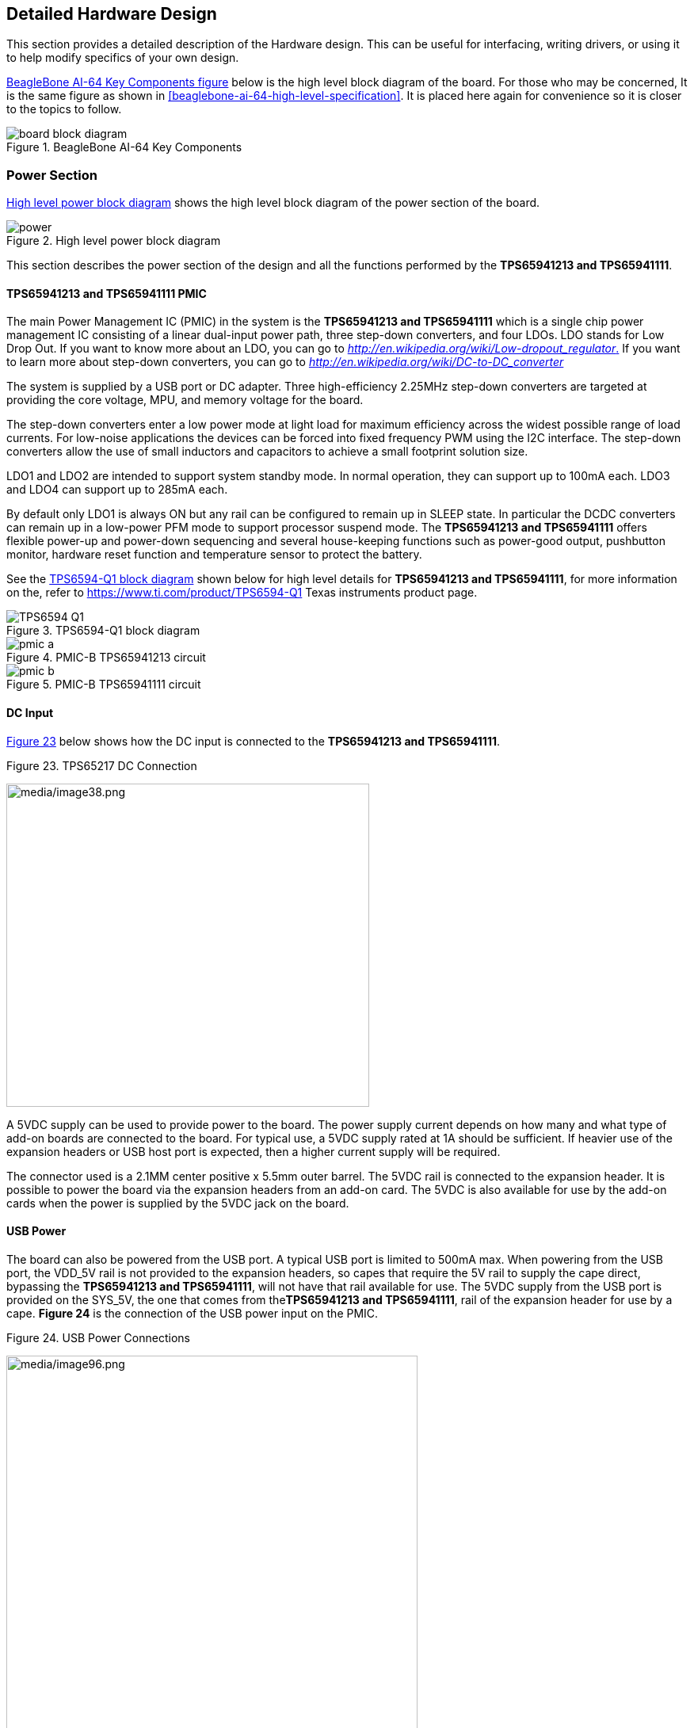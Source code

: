 [[detailed-hardware-design]]
== Detailed Hardware Design

This section provides a detailed description of the Hardware design.
This can be useful for interfacing, writing drivers, or using it to help
modify specifics of your own design.

<<bbai-64-block-diagram-ch06>> below is the high level block diagram of the board. For
those who may be concerned, It is the same figure as shown in <<beaglebone-ai-64-high-level-specification>>.
It is placed here again for convenience so it is closer to the topics to follow.

[[bbai-64-block-diagram-ch06,BeagleBone AI-64 Key Components figure]]
image::images/ch05/board-block-diagram.svg[title="BeagleBone AI-64 Key Components"]

[[power-section]]
=== Power Section

<<power-flow-diagram>> shows the high level block diagram of the power section of the
board.

[[power-flow-diagram,High level power block diagram]]
image::images/ch06/power.svg[title="High level power block diagram"]

This section describes the power section of the design and all the
functions performed by the *TPS65941213 and TPS65941111*.

[[TPS65941213-and-TPS65941111-pmic]]
==== TPS65941213 and TPS65941111 PMIC

The main Power Management IC (PMIC) in the system is the *TPS65941213 and TPS65941111*
which is a single chip power management IC consisting of a linear
dual-input power path, three step-down converters, and four LDOs. LDO
stands for Low Drop Out. If you want to know more about an LDO, you can
go to
http://en.wikipedia.org/wiki/Low-dropout_regulator[_http://en.wikipedia.org/wiki/Low-dropout_regulator_.]
If you want to learn more about step-down converters, you can go to
http://en.wikipedia.org/wiki/DC-to-DC_converter[_http://en.wikipedia.org/wiki/DC-to-DC_converter_]

The system is supplied by a USB port or DC adapter. Three
high-efficiency 2.25MHz step-down converters are targeted at providing
the core voltage, MPU, and memory voltage for the board.

The step-down converters enter a low power mode at light load for
maximum efficiency across the widest possible range of load currents.
For low-noise applications the devices can be forced into fixed
frequency PWM using the I2C interface. The step-down converters allow
the use of small inductors and capacitors to achieve a small footprint
solution size.

LDO1 and LDO2 are intended to support system standby mode. In normal
operation, they can support up to 100mA each. LDO3 and LDO4 can support
up to 285mA each.

By default only LDO1 is always ON but any rail can be configured to
remain up in SLEEP state. In particular the DCDC converters can remain
up in a low-power PFM mode to support processor suspend mode. The
*TPS65941213 and TPS65941111* offers flexible power-up and power-down sequencing and
several house-keeping functions such as power-good output, pushbutton
monitor, hardware reset function and temperature sensor to protect the
battery.

See the <<TPS6594-Q1-block-diagram>> shown below for high level details
for *TPS65941213 and TPS65941111*, for more information on the, refer to
https://www.ti.com/product/TPS6594-Q1 Texas instruments product page.

[[TPS6594-Q1-block-diagram,TPS6594-Q1 block diagram]]
image::images/ch06/TPS6594-Q1.svg[title="TPS6594-Q1 block diagram"]

[[pmic-a-diagram,PMIC-A TPS65941213 circuit]]
image::images/ch06/pmic-a.svg[title="PMIC-B TPS65941213 circuit"]

[[pmic-b-diagram,PMIC-B TPS65941111 circuit]]
image::images/ch06/pmic-b.svg[title="PMIC-B TPS65941111 circuit"]

[[dc-input]]
==== DC Input

<<figure-23>> below shows how the DC input is connected to
the **TPS65941213 and TPS65941111**.

[[figure-23,Figure 23]]
.Figure 23. TPS65217 DC Connection
image:media/image38.png[media/image38.png,title="media/image38.png",width=458,height=408]

A 5VDC supply can be used to provide power to the board. The power
supply current depends on how many and what type of add-on boards are
connected to the board. For typical use, a 5VDC supply rated at 1A
should be sufficient. If heavier use of the expansion headers or USB
host port is expected, then a higher current supply will be required.

The connector used is a 2.1MM center positive x 5.5mm outer barrel. The
5VDC rail is connected to the expansion header. It is possible to power
the board via the expansion headers from an add-on card. The 5VDC is
also available for use by the add-on cards when the power is supplied by
the 5VDC jack on the board.

[[usb-power]]
==== USB Power

The board can also be powered from the USB port. A typical USB port is
limited to 500mA max. When powering from the USB port, the VDD_5V rail
is not provided to the expansion headers, so capes that require the 5V
rail to supply the cape direct, bypassing the *TPS65941213 and TPS65941111*, will not have
that rail available for use. The 5VDC supply from the USB port is
provided on the SYS_5V, the one that comes from the**TPS65941213 and TPS65941111**, rail
of the expansion header for use by a cape. *Figure 24* is the connection
of the USB power input on the PMIC.

[[figure-24.-usb-power-connections]]
.Figure 24. USB Power Connections
image:media/image96.png[media/image96.png,title="media/image96.png",width=519,height=622]

[[power-selection]]
==== Power Selection

The selection of either the 5VDC or the USB as the power source is
handled internally to the *TPS65941213 and TPS65941111* and automatically switches to 5VDC
power if both are connected. SW can change the power configuration via
the I2C interface from the processor. In addition, the SW can read
the**TPS65941213 and TPS65941111** and determine if the board is running on the 5VDC input
or the USB input. This can be beneficial to know the capability of the
board to supply current for things like operating frequency and
expansion cards.

It is possible to power the board from the USB input and then connect
the DC power supply. The board will switch over automatically to the DC
input.

[[power-button-1]]
==== Power Button

A power button is connected to the input of the *TPS65941213 and TPS65941111*. This is a
momentary switch, the same type of switch used for reset and boot
selection on the board.

If you push the button the *TPS65941213 and TPS65941111* will send an interrupt to the
processor. It is up to the processor to then pull the**PMIC_POWER_EN**
pin low at the correct time to power down the board. At this point, the
PMIC is still active, assuming that the power input was not removed.
Pressing the power button will cause the board to power up again if the
processor puts the board in the power off mode.

In power off mode, the RTC rail is still active, keeping the RTC powered
and running off the main power input. If you remove that power, then the
RTC will not be powered. You also have the option of using the battery
holes on the board to connect a battery if desired as discussed in the
next section.

If you push and hold the button for greater than 8 seconds, the PMIC
will power down. But you must release the button when the power LED
turns off. Holding the button past that point will cause the board to
power cycle.

[[battery-access-pads]]
==== Battery Access Pads

Four pads are provided on the board to allow access to the battery pins
on the *TPS65941213 and TPS65941111*. The pads can be loaded with a 4x4 header or you may
just wire a battery into the pads. In addition they could provide access
via a cape if desired. The four signals are listed below in <<table-3>>.

[[table-3,Table 3]]
.Table 3. BeagleBone AI-64 Battery Pins
[cols="1h,2,6",options="header",]
|=======================================================================
|*PIN* |*DESIGNATION* |*FUNCTION*
|*BAT* |TP5 |Battery connection point.

|*SENSE* |TP6 |Battery voltage sense input, connect to BAT directly at
the battery terminal.

|*TS* |TP7 |Temperature sense input. Connect to NTC thermistor to sense
battery temperature.

|*GND* |TP8 |System ground.
|=======================================================================

There is no fuel gauge function provided by the *TPS65941213 and TPS65941111*. That would
need to be added if that function was required. If you want to add a
fuel gauge, and option is to use 1-wire SPI or I2C device. You will need
to add this using the expansion headers and place it on an expansion
board.

*NOTE: Refer to the TPS65941213 and TPS65941111 documentation* +
*before connecting anything to these pins.*

[[section-6-1-7,Section 6.1.7 Power Consumption]]
==== Power Consumption

The power consumption of the board varies based on power scenarios and
the board boot processes. Measurements were taken with the board in the
following configuration:

* DC powered and USB powered
*  monitor connected
* USB HUB
* 4GB Thumbdrive
* Ethernet connected @ 100M
* Serial debug cable connected

<<table-4>> is an analysis of the power consumption of the board in these
various scenarios.

[[table-4,Table 4]]
.Table 4. BeagleBone AI-64 Power Consumption(mA@5V)
[cols="4h,1,1,1",options="header",]
|============================================
|*MODE* |*USB* |*DC* |*DC+USB*
|*Reset* |TBD |TBD |TBD
|*Idling @ UBoot* |210 |210 |210
|*Kernel Booting (Peak)* |460 |460 |460
|*Kernel Idling* |350 |350 |350
|*Kernel Idling Display Blank* |280 |280 |280
|*Loading a Webpage* |430 |430 |430
|============================================

The current will fluctuate as various activates occur, such as the LEDs
on and microSD/eMMC accesses.

[[processor-interfaces]]
==== Processor Interfaces

The processor interacts with the *TPS65941213 and TPS65941111* via several different
signals. Each of these signals is described below.

[[i2c0]]
===== I2C0

I2C0 is the control interface between the processor and the *TPS65941213 and TPS65941111*.
It allows the processor to control the registers inside the**TPS65941213 and TPS65941111**
for such things as voltage scaling and switching of the input rails.

[[pmc_powr_en]]
===== PMIC_POWR_EN

On power up the *VDD_RTC* rail activates first. After the RTC circuitry
in the processor has activated it instructs the**TPS65941213 and TPS65941111** to initiate
a full power up cycle by activating the *PMIC_POWR_EN* signal by taking
it HI. When powering down, the processor can take this pin low to start
the power down process.

[[ldo_good]]
===== LDO_GOOD

This signal connects to the *RTC_PORZn* signal, RTC power on reset. The
small “*n*” indicates that the signal is an active low signal. Word
processors seem to be unable to put a bar over a word so the**n** is
commonly used in electronics. As the RTC circuitry comes up first, this
signal indicates that the LDOs, the 1.8V VRTC rail, is up and stable.
This starts the power up process.

[[pmic_pgood]]
===== PMIC_PGOOD

Once all the rails are up, the *PMIC_PGOOD* signal goes high. This
releases the**PORZn** signal on the processor which was holding the
processor reset.

[[wakeup]]
===== WAKEUP

The WAKEUP signal from the *TPS65941213 and TPS65941111* is connected to the**EXT_WAKEUP**
signal on the processor. This is used to wake up the processor when it
is in a sleep mode. When an event is detected by the *TPS65941213 and TPS65941111*, such
as the power button being pressed, it generates this signal.

[[pmic_int]]
===== PMIC_INT

The *PMIC_INT* signal is an interrupt signal to the processor. Pressing
the power button will send an interrupt to the processor allowing it to
implement a power down mode in an orderly fashion, go into sleep mode,
or cause it to wake up from a sleep mode. All of these require SW
support.

[[power-rails]]
==== 6.1.9 Power Rails

<<figure-25>> shows the connections of each of the rails from
the **TPS65941213 and TPS65941111**.

[[figure-25,Figure 25]]
.Figure 25. Power Rails
image:media/image39.jpg[media/image39.jpg,title="media/image39.jpg",width=562,height=505]

===== VRTC Rail

The *VRTC* rail is a 1.8V rail that is the first rail to come up in the
power sequencing. It provides power to the RTC domain on the processor
and the I/O rail of the **TPS65941213 and TPS65941111**. It can deliver up to 250mA
maximum.

===== VDD_3V3A Rail

The *VDD_3V3A* rail is supplied by the **TPS65941213 and TPS65941111** and provides the
3.3V for the processor rails and can provide up to 400mA.

===== VDD_3V3B Rail

The current supplied by the *VDD_3V3A* rail is not sufficient to power
all of the 3.3V rails on the board. So a second LDO is supplied, U4,
a**TL5209A**, which sources the *VDD_3V3B* rail. It is powered up just
after the *VDD_3V3A* rail.

===== VDD_1V8 Rail

The *VDD_1V8* rail can deliver up to 400mA and provides the power
required for the 1.8V rails on the processor and the display framer. This
rail is not accessible for use anywhere else on the board.

===== VDD_CORE Rail

The *VDD_CORE* rail can deliver up to 1.2A at 1.1V. This rail is not
accessible for use anywhere else on the board and connects only to the
processor. This rail is fixed at 1.1V and should not be adjusted by SW
using the PMIC. If you do, then the processor will no longer work.

===== VDD_MPU Rail

The *VDD_MPU* rail can deliver up to 1.2A. This rail is not accessible
for use anywhere else on the board and connects only to the processor.
This rail defaults to 1.1V and can be scaled up to allow for higher
frequency operation. Changing of the voltage is set via the I2C
interface from the processor.

===== VDDS_DDR Rail

The *VDDS_DDR* rail defaults to**1.5V** to support the LPDDR4 rails and
can deliver up to 1.2A. It is possible to adjust this voltage rail down
to *1.35V* for lower power operation of the LPDDR4 device. Only LPDDR4
devices can support this voltage setting of 1.35V.

===== Power Sequencing

The power up process is consists of several stages and events. <<figure-26>>
describes the events that make up the power up process for the
processer from the PMIC. This diagram is used elsewhere to convey
additional information. I saw no need to bust it up into smaller
diagrams. It is from the processor datasheet supplied by Texas
Instruments.

[[figure-26,Figure 26]]
.Figure 26. Power Rail Power Up Sequencing
image:media/image40.png[media/image40.png,title="media/image40.png",width=547,height=397]

<<figure-27>> the voltage rail sequencing for the**TPS65941213 and TPS65941111** as it
powers up and the voltages on each rail. The power sequencing starts at
15 and then goes to one. That is the way the *TPS65941213 and TPS65941111* is configured.
You can refer to the TPS65941213 and TPS65941111 datasheet for more information.

[[figure-27,Figure 27]]
.Figure 27. TPS65941213 and TPS65941111 Power Sequencing Timing
image:media/image41.png[media/image41.png,title="media/image41.png",width=225,height=188]

[[power-led]]
==== Power LED

The power LED is a blue LED that will turn on once the *TPS65941213 and TPS65941111* has
finished the power up procedure. If you ever see the LED flash once,
that means that the**TPS65941213 and TPS65941111** started the process and encountered an
issue that caused it to shut down. The connection of the LED is shown in
<<figure-25>>.

[[TPS65941213-and-TPS65941111-power-up-process]]
==== TPS65941213 and TPS65941111 Power Up Process

<<figure-28>> shows the interface between the **TPS65941213 and TPS65941111** and the
processor. It is a cut from the PDF form of the schematic and reflects
what is on the schematic.

[[figure-28,Figure 28]]
.Figure 28. Power Processor Interfaces
image:media/image42.jpg[media/image42.jpg,title="media/image42.jpg",width=575,height=185]

When voltage is applied, DC or USB, the *TPS65941213 and TPS65941111* connects the power
to the SYS output pin which drives the switchers and LDOs in
the **TPS65941213 and TPS65941111**.

At power up all switchers and LDOs are off except for the *VRTC LDO*
(1.8V), which provides power to the VRTC rail and controls
the **RTC_PORZn** input pin to the processor, which starts the power up
process of the processor. Once the RTC rail powers up, the *RTC_PORZn*
pin, driven by the *LDO_PGOOD* signal from the *TPS65941213 and TPS65941111*, of the
processor is released.

Once the *RTC_PORZn* reset is released, the processor starts the
initialization process. After the RTC stabilizes, the processor launches
the rest of the power up process by activating the**PMIC_POWER_EN**
signal that is connected to the *TPS65941213 and TPS65941111* which starts the *TPS65941213 and TPS65941111*
power up process.

The *LDO_PGOOD* signal is provided by the**TPS65941213 and TPS65941111** to the processor.
As this signal is 1.8V from the *TPS65941213 and TPS65941111* by virtue of the *TPS65941213 and TPS65941111*
VIO rail being set to 1.8V, and the *RTC_PORZ* signal on the processor
is 3.3V, a voltage level shifter, *U4*, is used. Once the LDOs and
switchers are up on the *TPS65941213 and TPS65941111*, this signal goes active releasing
the processor. The LDOs on the *TPS65941213 and TPS65941111* are used to power the VRTC
rail on the processor.

[[processor-control-interface]]
==== Processor Control Interface

<<figure-28>> above shows two interfaces between the processor and
the**TPS65941213 and TPS65941111** used for control after the power up sequence has
completed.

The first is the *I2C0* bus. This allows the processor to turn on and
off rails and to set the voltage levels of each regulator to supports
such things as voltage scaling.

The second is the interrupt signal. This allows the *TPS65941213 and TPS65941111* to alert
the processor when there is an event, such as when the power button is
pressed. The interrupt is an open drain output which makes it easy to
interface to 3.3V of the processor.

[[low-power-mode-support]]
==== Low Power Mode Support

This section covers three general power down modes that are available.
These modes are only described from a Hardware perspective as it relates
to the HW design.

===== RTC Only

In this mode all rails are turned off except the *VDD_RTC*. The
processor will need to turn off all the rails to enter this mode.
The**VDD_RTC** staying on will keep the RTC active and provide for the
wakeup interfaces to be active to respond to a wake up event.

===== RTC Plus DDR

In this mode all rails are turned off except the *VDD_RTC* and
the**VDDS_DDR**, which powers the LPDDR4 memory. The processor will need
to turn off all the rails to enter this mode. The *VDD_RTC* staying on
will keep the RTC active and provide for the wakeup interfaces to be
active to respond to a wake up event.

The *VDDS_DDR* rail to the LPDDR4 is provided by the 1.5V rail of
the **TPS65941213 and TPS65941111** and with *VDDS_DDR* active, the LPDDR4 can be placed in
a self refresh mode by the processor prior to power down which allows
the memory data to be saved.

Currently, this feature is not included in the standard software
release. The plan is to include it in future releases.

===== Voltage Scaling

For a mode where the lowest power is possible without going to sleep,
this mode allows the voltage on the ARM processor to be lowered along
with slowing the processor frequency down. The I2C0 bus is used to
control the voltage scaling function in the *TPS65941213 and TPS65941111*.

[[sitara-am3358bzcz100-processor]]
=== TI J721E DRA829/TDA4VM/AM752x Processor

The board is designed to use the TI J721E DRA829/TDA4VM/AM752x processor in the
15 x 15 package. 

[[description]]
==== Description

<<figure-29>> is a high level block diagram of the processor. For more
information on the processor, go to
https://www.ti.com/product/TDA4VM[_https://www.ti.com/product/TDA4VM_.]

[[figure-29,Figure 29]]
.Figure 29. Jacinto TDA4VMBZCZ Block Diagram
image:media/image43.png[media/image43.png,title="media/image43.png",width=503,height=511,align="center"]


[[high-level-features]]
==== High Level Features

<<table-5>> below shows a few of the high level features of the Jacinto
processor.

[[table-5,Table 5]]
.Table 5. Processor Features
[cols="4h,5,2h,3",]
|=======================================================================
|Operating Systems |Linux, Android, Windows Embedded CE,QNX, +
ThreadX |MMC/SD |3

|Standby Power |7 mW |CAN |2

|ARM CPU |1 ARM Cortex-A8 |UART (SCI) |6

|ARM MHz (Max.) |275,500,600,800,1000 |ADC |8-ch 12-bit

|ARM MIPS (Max.) |1000,1200,2000 |PWM (Ch) |3

|Graphics Acceleration |1 3D |eCAP |3

|Other Hardware Acceleration |2 PRU-ICSS,Crypto +
Accelerator |eQEP |3

|On-Chip L1 Cache |64 KB (ARM Cortex-A8) |RTC |1

|On-Chip L2 Cache |256 KB (ARM Cortex- +
A8) |I2C |3

|Other On-Chip Memory |128 KB |McASP |2

|Display Options |LCD |SPI |2

|General Purpose Memory |1 16-bit (GPMC, NAND flash, NOR Flash, SRAM)
|DMA (Ch) |64-Ch EDMA

|DRAM |1 16-bit (LPDDR-400, +
DDR2-532, DDR3-400) |IO Supply (V) |1.8V(ADC),3.3V

|USB Ports |2 |Operating +
Temperature Range (C) |-40 to 90
|=======================================================================

[[documentation]]
==== Documentation

Full documentation for the processor can be found on the TI website at
https://www.ti.com/product/TDA4VM[_https://www.ti.com/product/TDA4VM_] for
the current processor used on the board. Make sure that you always use
the latest datasheets and Technical Reference Manuals (TRM).

[[crystal-circuitry]]
==== Crystal Circuitry

<<figure-30>>is the crystal circuitry for the TDA4VM processor.

[[figure-30,Figure 30]]
.Figure 30. Processor Crystals
image:media/image44.png[media/image44.png,title="fig:media/image44.png",width=570,height=223,align="center"]

[[reset-circuitry]]
==== Reset Circuitry

<<figure-31>> is the board reset circuitry. The initial power on reset is
generated by the **TPS65941213 and TPS65941111** power management IC. It also handles the
reset for the Real Time Clock.

The board reset is the SYS_RESETn signal. This is connected to the
NRESET_INOUT pin of the processor. This pin can act as an input or an
output. When the reset button is pressed, it sends a warm reset to the
processor and to the system.

On the revision A5D board, a change was made. On power up, the
NRESET_INOUT signal can act as an output. In this instance it can cause
the SYS_RESETn line to go high prematurely. In order to prevent this,
the PORZn signal from the TPS65941213 and TPS65941111 is connected to the SYS_RESETn line
using an open drain buffer. These ensure that the line does not
momentarily go high on power up.

[[figure-31,Figure 31]]
.Figure 31. Board Reset Circuitry
image:media/image45.png[media/image45.png,title="media/image45.png",width=568,height=333,align="center"]

This change is also in all revisions after A5D.

LPDDR4 Memory

The BeagleBone AI-64 uses a single MT41K256M16HA-125 512MB LPDDR4 device
from Micron that interfaces to the processor over 16 data lines, 16
address lines, and 14 control lines. On rev C we added the Kingston
*KE4CN2H5A-A58* device as a source for the LPDDR4 device**.**

The following sections provide more details on the design.

[[memory-device]]
==== Memory Device

The design supports the standard DDR3 and LPDDR4 x16 devices and is built
using the LPDDR4. A single x16 device is used on the board and there is
no support for two x8 devices. The DDR3 devices work at 1.5V and the
LPDDR4 devices can work down to

1.35V to achieve lower power. The LPDDR4 comes in a 96-BALL FBGA package
with 0.8 mil pitch. Other standard DDR3 devices can also be supported,
but the LPDDR4 is the lower power device and was chosen for its ability
to work at 1.5V or 1.35V. The standard frequency that the LPDDR4 is run
at on the board is 400MHZ.

[[ddr3l-memory-design]]
==== LPDDR4 Memory Design

<<figure-32>> is the schematic for the LPDDR4 memory device. Each of the
groups of signals is described in the following lines.

_Address Lines:_ Provide the row address for ACTIVATE commands, and the
column address and auto pre-charge bit (A10) for READ/WRITE commands, to
select one location out of the memory array in the respective bank. A10
sampled during a 
PRECHARGE command determines whether the PRECHARGE applies to one bank
(A10 LOW, bank selected by BA[2:0]) or all banks (A10 HIGH). The address
inputs also provide the op-code during a LOAD MODE command. Address
inputs are referenced to VREFCA. A12/BC#: When enabled in the mode
register (MR), A12 is sampled during READ and WRITE commands to
determine whether burst chop (on-the-fly) will be performed (HIGH = BL8
or no burst chop, LOW = BC4 burst chop).

_Bank Address Lines:_ BA[2:0] define the bank to which an ACTIVATE,
READ, WRITE, or PRECHARGE command is being applied. BA[2:0] define which
mode register (MR0, MR1, MR2, or MR3) is loaded during the LOAD MODE
command. BA[2:0] are referenced to VREFCA.

_CK and CK# Lines:_ are differential clock inputs. All address and
control input signals are sampled on the crossing of the positive edge
of CK and the negative edge of CK#. Output data strobe (DQS, DQS#) is
referenced to the crossings of CK and CK#.

_Clock Enable Line:_ CKE enables (registered HIGH) and disables
(registered LOW) internal circuitry and clocks on the DRAM. The specific
circuitry that is enabled/disabled is dependent upon the DDR3 SDRAM
configuration and operating mode. Taking CKE LOW provides PRECHARGE
power-down and SELF REFRESH operations (all banks idle) or active
power-down (row active in any bank). CKE is synchronous for powerdown
entry and exit and for self refresh entry. CKE is asynchronous for self
refresh exit. Input buffers (excluding CK, CK#, CKE, RESET#, and ODT)
are disabled during powerdown. Input buffers (excluding CKE and RESET#)
are disabled during SELF REFRESH. CKE is referenced to VREFCA.

[[figure-32,Figure 32]]
.Figure 32. LPDDR4 Memory Design
image:media/image46.png[media/image46.png,title="media/image46.png",width=566,height=525,align="center"]

_Chip Select Line:_ CS# enables (registered LOW) and disables
(registered HIGH) the command decoder. All commands are masked when CS#
is registered HIGH. CS# provides for external rank selection on systems
with multiple ranks. CS# is considered part of the command code. CS# is
referenced to VREFCA.

_Input Data Mask Line:_ DM is an input mask signal for write data. Input
data is masked when DM is sampled HIGH along with the input data during
a write access. Although the DM ball is input-only, the DM loading is
designed to match that of the DQ and DQS balls. DM is referenced to
VREFDQ.

_On-die Termination Line:_ ODT enables (registered HIGH) and disables
(registered LOW) termination resistance internal to the LPDDR4 SDRAM.
When enabled in normal operation, ODT is only applied to each of the
following balls: DQ[7:0], DQS, DQS#, and DM for the x8; DQ[3:0], DQS,
DQS#, and DM for the x4. The ODT input is ignored if disabled via the
LOAD MODE command. ODT is referenced to VREFCA.

[[power-rails-1]]
==== Power Rails

The *LPDDR4* memory device and the DDR3 rails on the processor are
supplied by the**TPS65941213 and TPS65941111**. Default voltage is 1.5V but can be scaled
down to 1.35V if desired.

[[vref]]
==== VREF

The *VREF* signal is generated from a voltage divider on the**VDDS_DDR**
rail that powers the processor DDR rail and the LPDDR4 device itself.
*Figure 33* below shows the configuration of this signal and the
connection to the LPDDR4 memory device and the processor.

[[figure-33,Figure 33]]
.Figure 33. LPDDR4 VREF Design*
image:media/image47.jpg[media/image47.jpg,title="media/image47.jpg",width=376,height=269,align="center"]

[[gb-emmc-memory]]
=== 4GB eMMC Memory

The eMMC is a communication and mass data storage device that includes a
Multi-MediaCard (MMC) interface, a NAND Flash component, and a
controller on an advanced 11-signal bus, which is compliant with the MMC
system specification. The nonvolatile eMMC draws no power to maintain
stored data, delivers high performance across a wide range of operating
temperatures, and resists shock and vibration disruption.

One of the issues faced with SD cards is that across the different
brands and even within the same brand, performance can vary. Cards use
different controllers and different memories, all of which can have bad
locations that the controller handles. But the controllers may be
optimized for reads or writes. You never know what you will be getting.
This can lead to varying rates of performance. The eMMC card is a known
controller and when coupled with the 8bit mode, 8 bits of data instead
of 4, you get double the performance which should result in quicker boot
times.

The following sections describe the design and device that is used on
the board to implement this interface.

[[emmc-device]]
==== eMMC Device

The device used is one of two different devices:

* Micron *MTFC4GLDEA 0M WT*
* Kingston *KE4CN2H5A-A58*

The package is a 153 ball WFBGA device on both devices.

[[emmc-circuit-design]]
==== eMMC Circuit Design

<<figure-34>> is the design of the eMMC circuitry. The eMMC device is
connected to the MMC1 port on the processor. MMC0 is still used for the
microSD card as is currently done on the original BeagleBone. The size
of the eMMC supplied is now 4GB.

The device runs at 3.3V both internally and the external I/O rails. The
VCCI is an internal voltage rail to the device. The manufacturer
recommends that a 1uF capacitor be attached to this rail, but a 2.2uF
was chosen to provide a little margin.

Pullup resistors are used to increase the rise time on the signals to
compensate for any capacitance on the board.

[[figure-34,Figure 34]]
.Figure 34. eMMC Memory Design
image:media/image48.png[media/image48.png,title="media/image48.png",width=542,height=224,align="center"]

The pins used by the eMMC1 in the boot mode are listed below in *Table
6*.

[[table-6,Table 6]]
.Table 6. eMMC Boot Pins
image:media/image49.png[media/image49.png,title="media/image49.png",width=528,height=112,align="center"]

For eMMC devices the ROM will only support raw mode. The ROM Code reads
out raw sectors from image or the booting file within the file system
and boots from it. In raw mode the booting image can be located at one
of the four consecutive locations in the main area: offset 0x0 / 0x20000
(128 KB) / 0x40000 (256 KB) / 0x60000 (384 KB). For this reason, a
booting image shall not exceed 128KB in size. However it is possible to
flash a device with an image greater than 128KB starting at one of the
aforementioned locations. Therefore the ROM Code does not check the
image size. The only drawback is that the image will cross the
subsequent image boundary. The raw mode is detected by reading sectors
#0, #256, #512, #768. The content of these sectors is then verified for
presence of a TOC structure. In the case of a *GP Device*, a
Configuration Header (CH)*must* be located in the first sector followed
by a *GP header*. The CH might be void (only containing a CHSETTINGS
item for which the Valid field is zero).

The ROM only supports the 4-bit mode. After the initial boot, the switch
can be made to 8-bit mode for increasing the overall performance of the
eMMC interface.

[[board-id-eeprom]]
=== Board ID EEPROM

The BeagleBone is equipped with a single 32Kbit(4KB) 24LC32AT-I/OT
EEPROM to allow the SW to identify the board. *Table 7* below defined
the contents of the EEPROM.

[[table-7,Table 7]]
.Table 7. EEPROM Contents
[cols="3,1,3",options="header",]
|=======================================================================
|*Name* |*Size (bytes)* |*Contents*
|*Header* |*4* |*0xAA, 0x55, 0x33, EE*

|*Board Name* |*8* |*Name for board in ASCII: A335BNLT*

|*Version* |*4* |*Hardware version code for board in ASCII:* +
*00A3 for Rev A3, 00A4 for Rev A4, 00A5 for Rev A5,* +
*00A6 for Rev A6,00B0 for Rev B, and 00C0 for Rev C.*

|*Serial Number* |*12* |*Serial number of the board. This is a 12
character string which is:* +
*WWYY4P16nnnn* +
*where: WW = 2 digit week of the year of production* +
*YY = 2 digit year of production* +
*BBBK = BeagleBone AI-64 nnnn = incrementing board number*

|*Configuration Option* |*32* |*Codes to show the configuration setup on
this board.* +
*All FF*

|*RSVD* |*6* |*FF FF FF FF FF FF*

|*RSVD* |*6* |*FF FF FF FF FF FF*

|*RSVD* |*6* |*FF FF FF FF FF FF*

|*Available* |*4018* |*Available space for other non-volatile
codes/data*
|=======================================================================

<<figure-35>> shows the new design on the EEPROM interface.

[[figure-35,Figure 35]]
.Figure 35. EEPROM Design Rev A5
image:media/image50.png[media/image50.png,title="media/image50.png",width=473,height=194,align="center"]

The EEPROM is accessed by the processor using the I2C 0 bus. The *WP*
pin is enabled by default. By grounding the test point, the write
protection is removed.

The first 48 locations should not be written to if you choose to use the
extras storage space in the EEPROM for other purposes. If you do, it
could prevent the board from booting properly as the SW uses this
information to determine how to set up the board.

[[micro-secure-digital]]
=== Micro Secure Digital

The microSD connector on the board will support a microSD card that can
be used for booting or file storage on BeagleBone AI-64.

[[microsd-design]]
==== microSD Design

<<figure-36>> below is the design of the microSD interface on the board.

[[figure-36,Figure 36]]
.Figure 36. microSD Design
image:media/image51.png[media/image51.png,title="media/image51.png",width=550,height=216,align="center"]

The signals *MMC0-3* are the data lines for the transfer of data between
the processor and the microSD connector.

The *MMC0_CLK* signal clocks the data in and out of the microSD card.

The *MMCO_CMD* signal indicates that a command versus data is being
sent.

There is no separate card detect pin in the microSD specification. It
uses *MMCO_DAT3* for that function. However, most microSD connectors
still supply a CD function on the connectors. In BeagleBone AI-64
design, this pin is connected to the**MMC0_SDCD** pin for use by the
processor. You can also change the pin to *GPIO0_6*, which is able to
wake up the processor from a sleep mode when an microSD card is inserted
into the connector.

Pullup resistors are provided on the signals to increase the rise times
of the signals to overcome PCB capacitance.

Power is provided from the *VDD_3V3B* rail and a 10uF capacitor is
provided for filtering.

[[user-leds]]
=== User LEDs

There are four user LEDs on BeagleBone AI-64. These are connected to
GPIO pins on the processor. *Figure 37* shows the interfaces for the
user LEDs.

[[figure-37,Figure 37]]
.Figure 37. User LEDs
image:media/image52.png[media/image52.png,title="media/image52.png",width=570,height=290,align="center"]

Resistors R71-R74 were changed to 4.75K on the revision A5B and later
boards.

<<table-8>> shows the signals used to control the four LEDs from the
processor.

[[table-8,Table 8]]
.Table 8. User LED Control Signals/Pins
[cols=",,",options="header",]
|================================
|*LED* |*GPIO SIGNAL* |*PROC PIN*
|USR0 |GPIO1_21 |V15
|USR1 |GPIO1_22 |U15
|USR2 |GPIO1_23 |T15
|USR3 |GPIO1_24 |V16
|================================

A logic level of “1” will cause the LEDs to turn on.

[[boot-configuration]]
=== Boot Configuration

The design supports two groups of boot options on the board. The user
can switch between these modes via the Boot button. The primary boot
source is the onboard eMMC device. By holding the Boot button, the user
can force the board to boot from the microSD slot. This enables the eMMC
to be overwritten when needed or to just boot an alternate image. The
following sections describe how the boot configuration works.

In most applications, including those that use the provided demo
distributions available from http://beagleboard.org/[_beagleboard.org_,]
the processor-external boot code is composed of two stages. After the
primary boot code in the processor ROM passes control, a secondary stage
(secondary program loader -- "SPL" or "MLO") takes over. The SPL stage
initializes only the required devices to continue the boot process, and
then control is transferred to the third stage "U-boot". Based on the
settings of the boot pins, the ROM knows where to go and get the SPL and
UBoot code. In the case of BeagleBone AI-64, that is either eMMC or
microSD based on the position of the boot switch.

[[boot-configuration-design]]
==== Boot Configuration Design

<<figure-38>> shows the circuitry that is involved in the boot
configuration process. On power up, these pins are read by the processor
to determine the boot order. S2 is used to change the level of one bit
from HI to LO which changes the boot order.

[[figure-38,Figure 38]]
.Figure 38. Processor Boot Configuration Design
image:media/image53.png[media/image53.png,title="media/image53.png",width=448,height=367,align="center"]

It is possible to override these setting via the expansion headers. But
be careful not to add too much load such that it could interfere with
the operation of the display interface or LCD panels. If you choose to
override these settings, it is strongly recommended that you gate these
signals with the *SYS_RESETn* signal. This ensures that after coming out
of reset these signals are removed from the expansion pins.

[[default-boot-options]]
=== Default Boot Options

Based on the selected option found in <<figure-39>> below, each of the
boot sequences for each of the two settings is shown.

[[figure-39,Figure 39]]
.Figure 39. Processor Boot Configuration
image:media/image54.jpg[media/image54.jpg,title="media/image54.jpg",width=601,height=130,align="center"]

The first row in <<figure-39>> is the default setting. On boot, the
processor will look for the eMMC on the MMC1 port first, followed by the
microSD slot on MMC0, USB0 and UART0. In the event there is no microSD
card and the eMMC is empty, UART0 or USB0 could be used as the board
source.

If you have a microSD card from which you need to boot from, hold the
boot button down. On boot, the processor will look for the SPIO0 port
first, then microSD on the MMC0 port, followed by USB0 and UART0. In the
event there is no microSD card and the eMMC is empty, USB0 or UART0
could be used as the board source.

[[ethernet]]
=== 10/100 Ethernet

The BeagleBone AI-64 is equipped with a 10/100 Ethernet interface. It
uses the same PHY as is used on the original BeagleBone. The design is
described in the following sections.

[[ethernet-processor-interface]]
==== Ethernet Processor Interface

<<figure-40>> shows the connections between the processor and the PHY. The
interface is in the MII mode of operation.

[[figure-40,Figure 40]]
.Figure 40. Ethernet Processor Interface
image:media/image55.png[media/image55.png,title="media/image55.png",width=448,height=312,align="center"]

This is the same interface as is used on BeagleBone. No changes were
made in this design for the board.

[[ethernet-connector-interface]]
==== Ethernet Connector Interface

The off board side of the PHY connections are shown in *Figure 41*
below.

[[figure-41,Figure 41]]
.Figure 41. Ethernet Connector Interface
image:media/image56.png[media/image56.png,title="media/image56.png",width=570,height=347,align="center"]

This is the same interface as is used on BeagleBone. No changes were
made in this design for the board.

[[ethernet-phy-power-reset-and-clocks]]
==== Ethernet PHY Power, Reset, and Clocks

<<figure-42>> shows the power, reset, and lock connections to
the **LAN8710A** PHY. Each of these areas is discussed in more detail in
the following sections.

[[figure-42,Figure 42]]
.Figure 42. Ethernet PHY, Power, Reset, and Clocks
image:media/image57.png[media/image57.png,title="media/image57.png",width=570,height=367,align="center"]

===== VDD_3V3B Rail

The VDD_3V3B rail is the main power rail for the *LAN8710A*. It
originates at the VD_3V3B regulator and is the primary rail that
supports all of the peripherals on the board. This rail also supplies
the VDDIO rails which set the voltage levels for all of the I/O signals
between the processor and the**LAN8710A**.

===== VDD_PHYA Rail

A filtered version of VDD_3V3B rail is connected to the VDD rails of the
LAN8710 and the termination resistors on the Ethernet signals. It is
labeled as *VDD_PHYA*. The filtering inductor helps block transients
that may be seen on the VDD_3V3B rail.

===== PHY_VDDCR Rail

The *PHY_VDDCR* rail originates inside the LAN8710A. Filter and bypass
capacitors are used to filter the rail. Only circuitry inside the
LAN8710A uses this rail.

===== SYS_RESET

The reset of the LAN8710A is controlled via the *SYS_RESETn* signal, the
main board reset line.

===== Clock Signals

A crystal is used to create the clock for the LAN8710A. The processor
uses the *RMII_RXCLK* signal to provide the clocking for the data
between the processor and the LAN8710A.

[[lan8710a-mode-pins]]
==== LAN8710A Mode Pins

There are mode pins on the LAN8710A that sets the operational mode for
the PHY when coming out of reset. These signals are also used to
communicate between the processor and the LAN8710A. As a result, these
signals can be driven by the processor which can cause the PHY not to be
initialized correctly. To ensure that this does not happen, three low
value pull up resistors are used. *Figure 43* below shows the three mode
pin resistors.

[[figure-43,Figure 43]]
.Figure 43. Ethernet PHY Mode Pins
image:media/image97.png[media/image97.png,title="media/image97.png",width=386,height=349,align="center"]

This will set the mode to be 111, which enables all modes and enables
auto-negotiation.

[[hdmi-interface-1]]
=== Display Port Interface

The BeagleBone AI-64 has an onboard Display Port framer that converts the LCD
signals and audio signals to drive a Display Port monitor. The design uses the on chip
internal Display Port Framer.

The following sections provide more detail into the design of this
interface.

[[supported-resolutions]]
==== Supported Resolutions

The maximum resolution supported by BeagleBone AI-64 is 1280x1024 @
60Hz. *Table 9* below shows the supported resolutions. Not all
resolutions may work on all monitors, but these have been tested and
shown to work on at least one monitor. EDID is supported on the
BeagleBone AI-64. Based on the EDID reading from the connected monitor,
the highest compatible resolution is selected.

.Table 9. HDMI Supported Monitor Adapter  Resolutions
[cols="4,1",options="header",]
|=======================
|RESOLUTION |AUDIO
|800 x 600 @60Hz | 
|800 x 600 @56Hz | 
|640 x 480 @75Hz | 
|640 x 480 @60Hz |YES 
|720 x 400 @70Hz | 
|1280 x 1024 @75Hz | 
|1024 x 768 @75Hz | 
|1024 x 768 @70Hz | 
|1024 x 768 @60Hz | 
|800 x 600 @75Hz | 
|800 x 600 @72Hz | 
|720 x 480 @60Hz |YES 
|1280 x 720 @60Hz |YES 
|1920x1080@24Hz |YES 
|=======================

NOTE: The updated software image used on the Rev A5B and later boards
added support for 1920x1080@24HZ.

Audio is limited to CEA supported resolutions. LCD panels only activate
the audio in CEA modes. This is a function of the specification and is
not something that can be fixed on the board via a hardware change or a
software change.

[[hdmi-framer]]
==== Display Port Framer

insert processor  Display Port framer doc here

[[hdmi-video-processor-interface]]
==== Display Port Video Processor Interface

insert processor  Display Port V-interface doc here

[[hdmi-control-processor-interface]]
==== Display Port Control Processor Interface

insert processor  Display Port C-interface doc here

[[interrupt-signal]]
==== Interrupt Signal

insert processor  Display Port interrupt doc here

[[audio-interface]]
==== Audio Interface

insert processor  Display Port audio doc here

[[power-connections]]
==== Power Connections

guesing this doesn’t exist on this device

[[hdmi-connector-interface]]
==== miniDP Connector Interface

insert processor  Mini Display Port connector  doc here

[[usb-host]]
=== USB Host

The board is equipped with a single USB host interface accessible from a
single USB Type A female connector. <<figure-48>> is the design of the USB
Host circuitry.

[[figure-48,Figure 48]]
.Figure 48. USB Host circuit
image:media/image66.png[media/image66.png,title="media/image66.png",width=570,height=205,align="center"]

[[power-switch]]
==== Power Switch

*U8* is a switch that allows the power to the connector to be turned on
or off by the processor. It also has an over current detection that can
alert the processor if the current gets too high via the**USB1_OC**
signal. The power is controlled by the *USB1_DRVBUS* signal from the
processor.

[[esd-protection]]
==== ESD Protection

*U9* is the ESD protection for the signals that go to the connector.

[[filter-options]]
==== Filter Options

*FB7* and**FB8** were added to assist in passing the FCC emissions test.
The *USB1_VBUS* signal is used by the processor to detect that the 5V is
present on the connector. *FB7* is populated and *FB8* is replaced with
a .1 ohm resistor.

[[pru-icss]]
=== PRU-ICSS

The PRU-ICSS module is located inside the TDA4VM processor. Access to
these pins is provided by the expansion headers and is multiplexed with
other functions on the board. Access is not provided to all of the
available pins.

All documentation is located at
http://git.beagleboard.org/beagleboard/am335x_pru_package[_http://git.beagleboard.org/beagleboard/am335x_pru_package_.]
This feature is not supported by Texas Instruments.

[[pru-icss-features]]
==== PRU-ICSS Features

The features of the PRU-ICSS include:

Two independent programmable real-time (PRU) cores:

* 32-Bit Load/Store RISC architecture
* 8K Byte instruction RAM (2K instructions) per core
* 8K Bytes data RAM per core
* 12K Bytes shared RAM
* Operating frequency of 200 MHz
* PRU operation is little endian similar to ARM processor
* All memories within PRU-ICSS support parity
* Includes Interrupt Controller for system event handling
* Fast I/O interface

– 16 input pins and 16 output pins per PRU core. (Not all of these are
accessible on BeagleBone AI-64).

[[pru-icss-block-diagram]]
==== PRU-ICSS Block Diagram

<<figure-49>> is a high level block diagram of the PRU-ICSS.

[[figure-49,Figure 49]]
.Figure 49. PRU-ICSS Block Diagram
image:media/image67.png[media/image67.png,title="media/image67.png",width=427,height=275,align="center"]

[[pru-icss-pin-access]]
==== PRU-ICSS Pin Access

Both PRU 0 and PRU1 are accessible from the expansion headers. Some may
not be useable without first disabling functions on the board like LCD
for example. Listed below is what ports can be accessed on each PRU.

PRU0

* 8 outputs or 9 inputs

PRU1

* 13 outputs or 14 inputs
* UART0_TXD, UART0_RXD, UART0_CTS, UART0_RTS

<<table-11>> below shows which PRU-ICSS signals can be accessed on the
BeagleBone AI-64 and on which connector and pins they are accessible
from. Some signals are accessible on the same pins.

[[table-11,Table 11]]
.Table 11. PRU0 and PRU1 Access
|=======================================================================
| |*PIN* |*PROC* |*NAME* | | |
|P8 |11 |R12 |GPIO1_13 | |*pr1_pru0_pru_r30_15 (Output)* |
| |12 |T12 |GPIO1_12 | |*pr1_pru0_pru_r30_14 (Output)* |
| |15 |U13 |GPIO1_15 | |*pr1_pru0_pru_r31_15 (Input)* |
| |16 |V13 |GPIO1_14 | |*pr1_pru0_pru_r31_14 (Input)* | 
| |20 |V9 |GPIO1_31 |pr1_pru1_pru_r30_13 (Output) |pr1_pru1_pru_r31_13 (INPUT) | 
| |21 |U9 |GPIO1_30 |pr1_pru1_pru_r30_12 (Output) |pr1_pru1_pru_r31_12 (INPUT) | 
| |27 |U5 |GPIO2_22 |pr1_pru1_pru_r30_8 (Output) |pr1_pru1_pru_r31_8 (INPUT) | 
| |28 |V5 |GPIO2_24 |pr1_pru1_pru_r30_10 (Output) |pr1_pru1_pru_r31_10 (INPUT) |
| |29 |R5 |GPIO2_23 |pr1_pru1_pru_r30_9 (Output) |pr1_pru1_pru_r31_9 (INPUT) |
| |39 |T3 |GPIO2_12 |pr1_pru1_pru_r30_6 (Output) |pr1_pru1_pru_r31_6 (INPUT) |
| |40 |T4 |GPIO2_13 |pr1_pru1_pru_r30_7 (Output) |pr1_pru1_pru_r31_7 (INPUT) |
| |41 |T1 |GPIO2_10 |pr1_pru1_pru_r30_4 (Output) |pr1_pru1_pru_r31_4 (INPUT) |
| |42 |T2 |GPIO2_11 |pr1_pru1_pru_r30_5 (Output) |pr1_pru1_pru_r31_5 (INPUT) |
| |43 |R3 |GPIO2_8 |pr1_pru1_pru_r30_2 (Output) |pr1_pru1_pru_r31_2 (INPUT) |
| |44 |R4 |GPIO2_9 |pr1_pru1_pru_r30_3 (Output) |pr1_pru1_pru_r31_3 (INPUT) |
| |45 |R1 |GPIO2_6 |pr1_pru1_pru_r30_0 (Output) |pr1_pru1_pru_r31_0 (INPUT) |
| |46 |R2 |GPIO2_7 |pr1_pru1_pru_r30_1 (Output) |pr1_pru1_pru_r31_1 (INPUT) |
| | | | | | |
|P9 |17 |A16 |I2C1_SCL |pr1_uart0_txd | |
| |18 |B16 |I2C1_SDA |pr1_uart0_rxd | | 
| |19 |D17 |I2C2_SCL |pr1_uart0_rts_n | | 
| |20 |D18 |I2C2_SDA |pr1_uart0_cts_n | | 
| |21 |B17 |UART2_TXD |pr1_uart0_rts_n | | 
| |22 |A17 |UART2_RXD |pr1_uart0_cts_n | | 
| |24 |D15 |UART1_TXD |pr1_uart0_txd |*pr1_pru0_pru_r31_16 (Input)* |
| |25 |A14 |GPIO3_21footnote:[GPIO3_21 is also the 24.576MHZ clock input to the processor to enable HDMI audio. To use this pin the oscillator must be disabled.] |*pr1_pru0_pru_r30_5 (Output)* |*pr1_pru0_pru_r31_5((Input)* |
| |26 |D16 |UART1_RXD |pr1_uart0_rxd | pr1_pru1_pru_r31_16 |
| |27 |C13 |GPIO3_19 | *pr1_pru0_pru_r30_7 (Output)* | *pr1_pru0_pru_r31_7 (Input)* |
| |28 |C12 |SPI1_CS0 |eCAP2_in_PWM2_out |*pr1_pru0_pru_r30_3 (Output)* |*pr1_pru0_pru_r31_3 (Input)*
| |29 |B13 |SPI1_D0 |*pr1_pru0_pru_r30_1 (Output)* |*pr1_pru0_pru_r31_1 (Input)* |
| |30 |D12 |SPI1_D1 |*pr1_pru0_pru_r30_2 (Output)* |*pr1_pru0_pru_r31_2 (Input)* |
| |31 |A13 |SPI1_SCLK |*pr1_pru0_pru_r30_0 (Output)* |*pr1_pru0_pru_r31_0 (Input)* |
|=======================================================================
